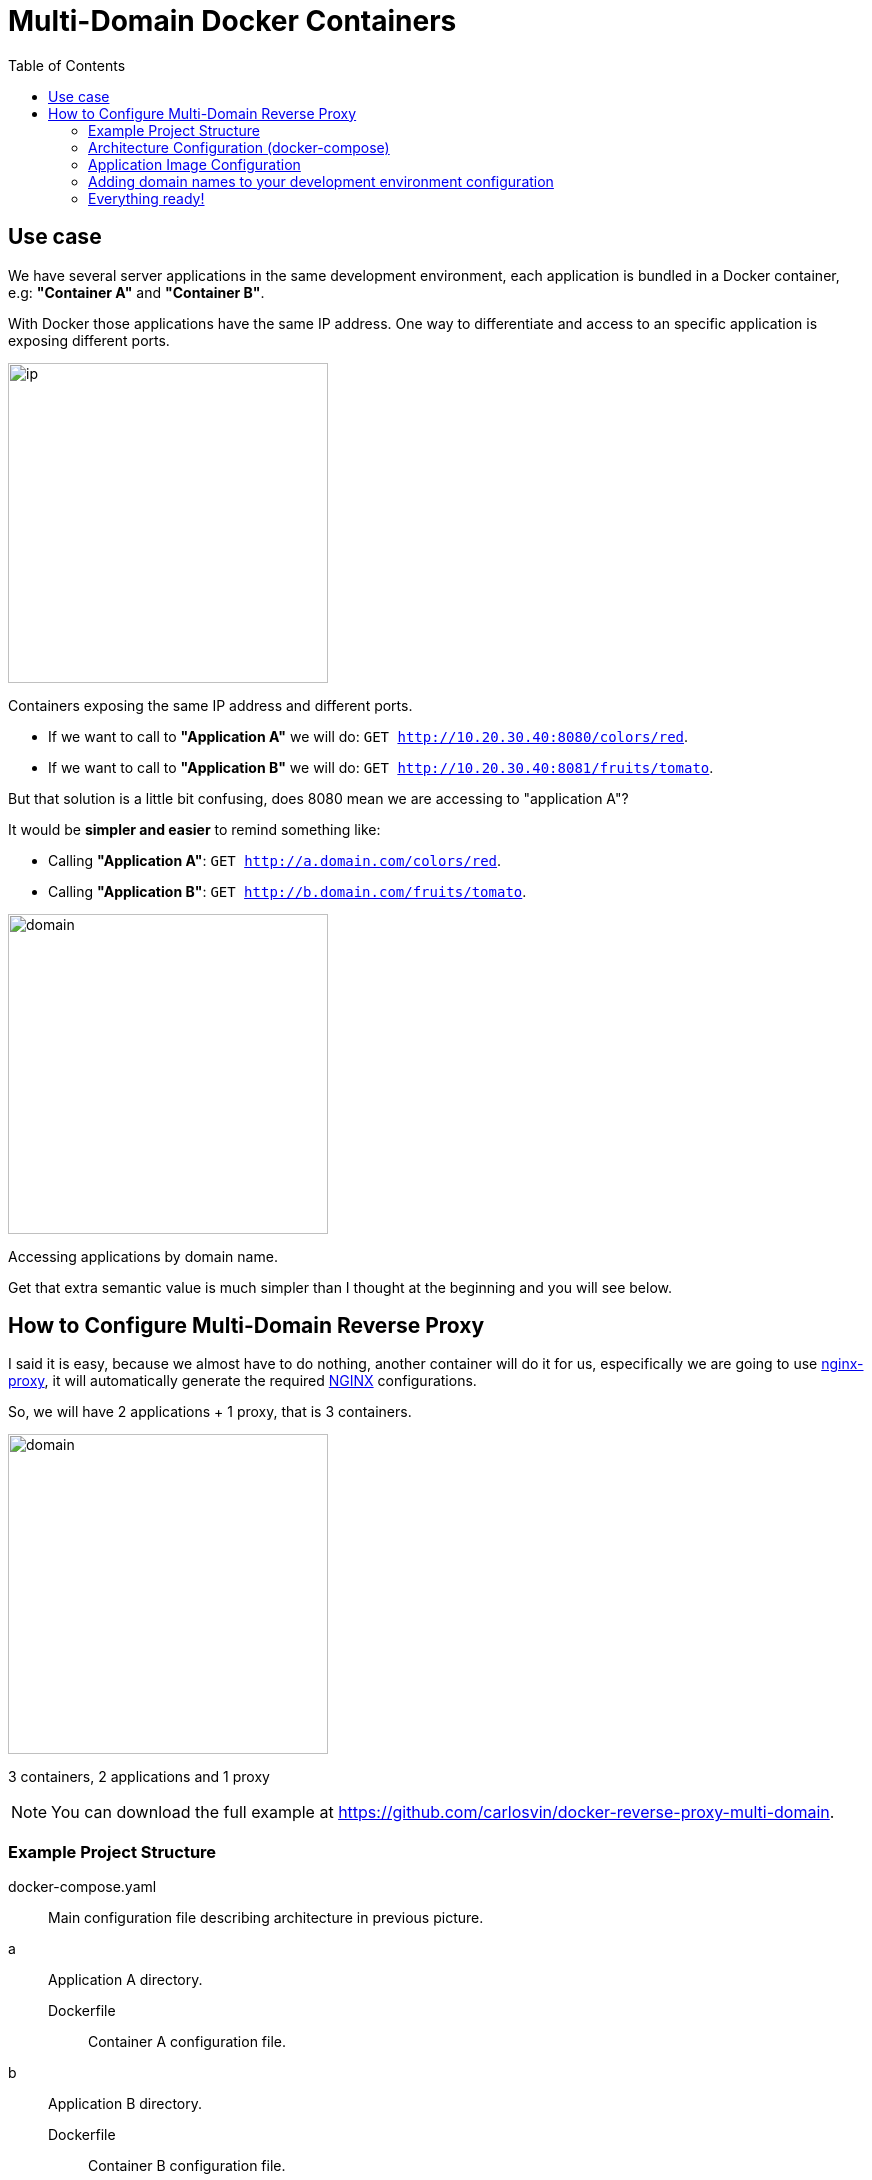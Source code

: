 = Multi-Domain Docker Containers
:date: 2016-11-24 21:00
:keywords: Docker, Microservices
:description: How to create different Docker containers with different domain names in the same host
:lang: en
:toc:
:NGINX: https://www.nginx.com[NGINX,window=_blank]
:nginx-proxy: https://github.com/jwilder/nginx-proxy[nginx-proxy,window=_blank]

== Use case

We have several server applications in the same development environment, each application is bundled in a Docker container, e.g: *"Container A"* and *"Container B"*.

With Docker those applications have the same IP address. One way to differentiate and access to an specific application is exposing different ports.

image::/images/docker-multidomain/ip.png[ip,320,auto,role="center"]
Containers exposing the same IP address and different ports.

* If we want to call to *"Application A"* we will do: `GET http://10.20.30.40:8080/colors/red`.
* If we want to call to *"Application B"* we will do: `GET http://10.20.30.40:8081/fruits/tomato`.

But that solution is a little bit confusing, does 8080 mean we are accessing to "application A"?

It would be *simpler and easier* to remind something like:

* Calling *"Application A"*: `GET http://a.domain.com/colors/red`.
* Calling *"Application B"*: `GET http://b.domain.com/fruits/tomato`.

image::/images/docker-multidomain/domain.png[domain,320,auto,role="center"]
Accessing applications by domain name.

Get that extra semantic value is much simpler than I thought at the beginning and you will see below.

== How to Configure Multi-Domain Reverse Proxy

I said it is easy, because we almost have to do nothing, another container will do it for us, especifically we are going to use {nginx-proxy}, it will automatically generate the required {NGINX} configurations.

So, we will have 2 applications + 1 proxy, that is 3 containers.

image::/images/docker-multidomain/proxy.png[domain,320,auto,role="center"]
3 containers, 2 applications and 1 proxy

NOTE: You can download the full example at https://github.com/carlosvin/docker-reverse-proxy-multi-domain.

=== Example Project Structure

docker-compose.yaml:: Main configuration file describing architecture in previous picture.
a:: Application A directory.
Dockerfile::: Container A configuration file.
b:: Application B directory.
Dockerfile::: Container B configuration file.

https://github.com/carlosvin/docker-reverse-proxy-multi-domain[View Project,window=_blank].

=== Architecture Configuration (docker-compose)

The relationships between containers is the most interesting part in this example.

.docker-reverse-proxy-multi-domain/docker-compose.yaml
[source,yaml]
----
a:
  build: a <4>
  environment:
    VIRTUAL_HOST: a.domain.com <1>
  restart: always

b:
  build: b <5>
  environment:
    VIRTUAL_HOST:  b.domain.com <2>
  restart: always

nginx-proxy: <3>
  image: jwilder/nginx-proxy
  ports:
    - "80:80"
    - "443:443"
  volumes:
    - /var/run/docker.sock:/tmp/docker.sock:ro

  restart: always
  privileged: true
----
<1> Configure the domain name for app a.
<2> Configure the domain name for app b.
<3> From this line there is proxy configuration (copy/paste part).
<4> We tell docker-compose has to build Docker images within specified directory.
<5> For example, we are saying that docker-compose has to build a Docker image using ../b/Dockerfile file.


=== Application Image Configuration

[source,docker]
.a/Dockerfile
----
FROM httpd:2.4 <1>
RUN echo "<html><body><h1>A</h1>App A works!</body></html>" > /usr/local/apache2/htdocs/index.html <2>
----
<1> We import an image with an apache server.
<2> It serves a file that prints "Host A" as default page.

The configuration for application B is pretty much the same:

[source,docker]
.b/Dockerfile
----
FROM httpd:2.4
RUN echo "<html><body><h1>B</h1>App B works!</body></html>" > /usr/local/apache2/htdocs/index.html
----

=== Adding domain names to your development environment configuration

In Linux we just have to map the local address to domain names you have chosen, in the example `a.domain.com` and `b.domain.com`.

./etc/hosts
[source,bash]
----
127.0.0.1    localhost.localdomain localhost
::1          localhost6.localdomain6 localhost6
127.0.0.1    a.domain.com <1>
127.0.0.1    b.domain.com
----
<1> We just added last 2 lines.

=== Everything ready!

Now we just have to test the example:

[source,bash]
----
docker-compose build
docker-compose up
----

The 3 containers are running now.

So we can open our favorite web browser and go to `a.domain.com`. It will show *App A works!*. If we go to `b.domain.com` then we will see *App B works!*.

.a.domain.com
image::/images/docker-multidomain/a.screenshot.png[App A works!,320,auto,role="center"]

.b.domain.com
image::/images/docker-multidomain/b.screenshot.png[App B works!,320,auto,role="center"]

NOTE: In most of the Linux distros you will need privileges to run Docker commands (`sudo`).
